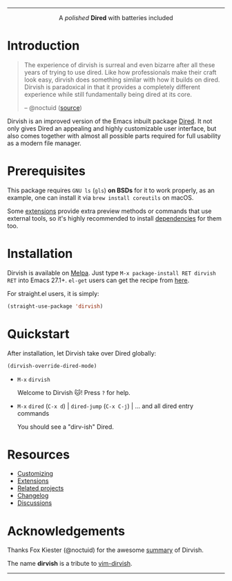 #+AUTHOR: Alex Lu
#+EMAIL: alexluigit@gmail.com
#+startup: content
#+html: <img src="https://user-images.githubusercontent.com/16313743/159204052-c8caf89d-c44f-42c7-a177-4cd2491eaab6.svg" align="center" width="100%">
-----
#+html: <p align="center">A <i>polished</i> <b>Dired</b> with batteries included</p>

* Introduction

#+begin_quote
The experience of dirvish is surreal and even bizarre after all these years of
trying to use dired. Like how professionals make their craft look easy, dirvish
does something similar with how it builds on dired. Dirvish is paradoxical in
that it provides a completely different experience while still fundamentally
being dired at its core.

-- @noctuid ([[https://github.com/alexluigit/dirvish/issues/34][source]])
#+end_quote

Dirvish is an improved version of the Emacs inbuilt package [[https://www.gnu.org/software/emacs/manual/html_node/emacs/Dired.html][Dired]].  It not only
gives Dired an appealing and highly customizable user interface, but also comes
together with almost all possible parts required for full usability as a modern
file manager.

[[https://user-images.githubusercontent.com/16313743/179333496-9b911fee-1305-45a0-99b0-7e81297d98a0.png][https://user-images.githubusercontent.com/16313743/179333496-9b911fee-1305-45a0-99b0-7e81297d98a0.png]]

* Prerequisites

This package requires =GNU ls= (~gls~) *on BSDs* for it to work properly, as an
example, one can install it via ~brew install coreutils~ on macOS.

Some [[file:docs/EXTENSIONS.org][extensions]] provide extra preview methods or commands that use external
tools, so it's highly recommended to install [[https://github.com/alexluigit/dirvish/blob/main/docs/EXTENSIONS.org#prerequisites][dependencies]] for them too.

* Installation

Dirvish is available on [[https://melpa.org/#/dirvish][Melpa]].  Just type =M-x package-install RET dirvish RET=
into Emacs 27.1+.  =el-get= users can get the recipe from [[https://github.com/alexluigit/dirvish/issues/90][here]].

For straight.el users, it is simply:
#+begin_src emacs-lisp
(straight-use-package 'dirvish)
#+end_src

* Quickstart

After installation, let Dirvish take over Dired globally:
#+begin_src emacs-lisp
(dirvish-override-dired-mode)
#+end_src

+ =M-x= ~dirvish~

  Welcome to Dirvish 🐱!  Press =?= for help.

+ =M-x= ~dired~ (=C-x d=) | ~dired-jump~ (=C-x C-j=) | ... and all dired entry commands

  You should see a "dirv-ish" Dired.

* Resources

+ [[file:docs/CUSTOMIZING.org][Customizing]]
+ [[file:docs/EXTENSIONS.org][Extensions]]
+ [[file:docs/COMPARISON.org][Related projects]]
+ [[file:docs/CHANGELOG.org][Changelog]]
+ [[https://github.com/alexluigit/dirvish/discussions][Discussions]]

* Acknowledgements

Thanks Fox Kiester (@noctuid) for the awesome [[https://github.com/alexluigit/dirvish/issues/34][summary]] of Dirvish.

The name *dirvish* is a tribute to [[https://github.com/justinmk/vim-dirvish][vim-dirvish]].
-----
[[https://melpa.org/#/dirvish][file:https://melpa.org/packages/dirvish-badge.svg]]
[[https://stable.melpa.org/#/dirvish][file:https://stable.melpa.org/packages/dirvish-badge.svg]]
[[https://github.com/alexluigit/dirvish/actions/workflows/melpazoid.yml][file:https://github.com/alexluigit/dirvish/actions/workflows/melpazoid.yml/badge.svg]]
